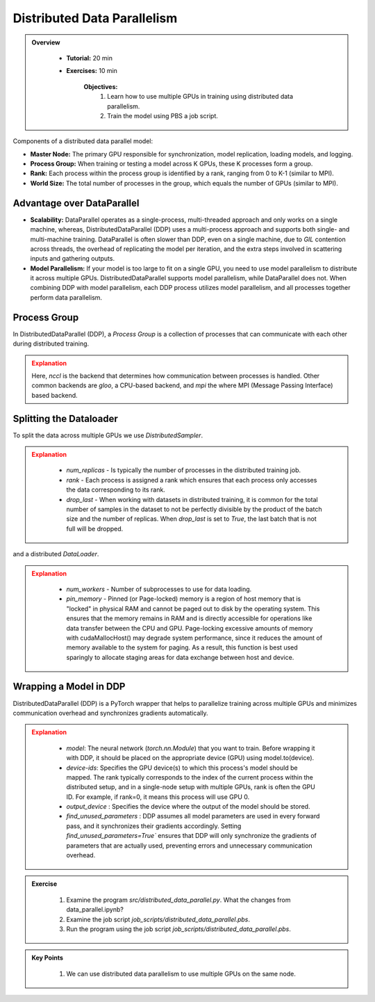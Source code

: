 Distributed Data Parallelism
=============================

.. admonition:: Overview
   :class: Overview

    * **Tutorial:** 20 min
    * **Exercises:** 10 min

        **Objectives:**
            #. Learn how to use multiple GPUs in training using distributed data parallelism. 
            #. Train the model using PBS a job script.


Components of a distributed data parallel model:

- **Master Node:** The primary GPU responsible for synchronization, model replication, loading models, and logging.
- **Process Group:** When training or testing a model across K GPUs, these K processes form a group.
- **Rank:** Each process within the process group is identified by a rank, ranging from 0 to K-1 (similar to MPI).
- **World Size:** The total number of processes in the group, which equals the number of GPUs (similar to MPI).

Advantage over DataParallel
****************************

- **Scalability:** DataParallel operates as a single-process, multi-threaded approach and only works on a single machine, whereas, DistributedDataParallel (DDP) uses a multi-process approach and supports both single- and multi-machine training. DataParallel is often slower than DDP, even on a single machine, due to *GIL* contention across threads, the overhead of replicating the model per iteration, and the extra steps involved in scattering inputs and gathering outputs.
  
- **Model Parallelism:** If your model is too large to fit on a single GPU, you need to use model parallelism to distribute it across multiple GPUs. DistributedDataParallel supports model parallelism, while DataParallel does not. When combining DDP with model parallelism, each DDP process utilizes model parallelism, and all processes together perform data parallelism.


Process Group
*************

In DistributedDataParallel (DDP), a *Process Group* is a collection of processes that can communicate with each other during distributed training. 

.. code-block:: python
    :linenos:

    import torch.distributed as dist
    
    def setup(rank, world_size):
        os.environ['MASTER_ADDR'] = 'localhost'
        os.environ['MASTER_PORT'] = '12355'
        dist.init_process_group("nccl", rank=rank, world_size=world_size)

.. admonition:: Explanation
   :class: attention

   Here, `nccl` is the backend that determines how communication between processes is handled. Other common backends are `gloo`, a CPU-based backend, and `mpi`
   the where MPI (Message Passing Interface) based backend.

Splitting the Dataloader
************************

To split the data across multiple GPUs we use `DistributedSampler`.

.. code-block:: python
    :linenos:

    def prepare(rank, world_size, batch_size=32, pin_memory=False, num_workers=0):
        dataset = PimaDataset(datapath)
        sampler = DistributedSampler(dataset, num_replicas=world_size, rank=rank, shuffle=False, drop_last=False)
    
        dataloader = DataLoader(dataset, batch_size=batch_size, pin_memory=pin_memory, num_workers=num_workers, drop_last=False, shuffle=False, sampler=sampler)
    
        return dataloader


.. admonition:: Explanation
   :class: attention

    - `num_replicas` - Is typically the number of processes in the distributed training job.
    - `rank` - Each process is assigned a rank which ensures that each process only accesses the data corresponding to its rank.
    - `drop_last` -   When working with datasets in distributed training, it is common for the total number of samples in the dataset to not be perfectly divisible by the product of the batch size and the number of replicas. When `drop_last` is set to *True*, the last batch that is not full will be dropped. 

and a distributed `DataLoader`.

.. admonition:: Explanation
   :class: attention

    - `num_workers` - Number of subprocesses to use for data loading.
    - `pin_memory` - Pinned (or Page-locked) memory is a region of host memory that is "locked" in physical RAM and cannot be paged out to disk by the operating system. This ensures that the memory remains in RAM and is directly accessible for operations like data transfer between the CPU and GPU. Page-locking excessive amounts of memory with cudaMallocHost() may degrade system performance, since it reduces the amount of memory available to the system for paging. As a result, this function is best used sparingly to allocate staging areas for data exchange between host and device.

    .. image:: ../figs/pinning.png



Wrapping a Model in DDP
**********************

DistributedDataParallel (DDP) is a PyTorch wrapper that helps to parallelize training across multiple GPUs and minimizes communication overhead and 
synchronizes gradients automatically.


.. code-block:: python
    :linenos:

    model_ddp = DDP(model, device_ids=[rank], output_device=rank, find_unused_parameters=True)

.. admonition:: Explanation
   :class: attention

    - `model`: The neural network (`torch.nn.Module`) that you want to train. Before wrapping it with DDP, it should be placed on the appropriate device (GPU) using model.to(device).
    - `device-ids`: Specifies the GPU device(s) to which this process's model should be mapped. The rank typically corresponds to the index of the current process within the distributed setup, and in a single-node setup with multiple GPUs, rank is often the GPU ID. For example, if rank=0, it means this process will use GPU 0.
    - `output_device` : Specifies the device where the output of the model should be stored.
    - `find_unused_parameters` : DDP assumes all model parameters are used in every forward pass, and it synchronizes their gradients accordingly. Setting `find_unused_parameters=True`` ensures that DDP will only synchronize the gradients of parameters that are actually used, preventing errors and unnecessary communication overhead.


.. admonition:: Exercise
   :class: todo

    1. Examine the program *src/distributed_data_parallel.py*. What the changes from data_parallel.ipynb?
    2. Examine the job script *job_scripts/distributed_data_parallel.pbs*.
    3. Run the program using the job script *job_scripts/distributed_data_parallel.pbs*.

    .. code-block:: console
        :linenos:

        cd job_scripts
        qsub distributed_data_parallel.pbs


.. admonition:: Key Points
   :class: hint

    #. We can use distributed data parallelism to use multiple GPUs on the same node.